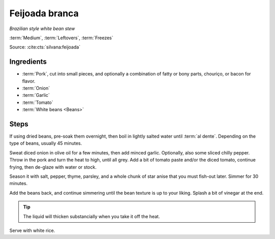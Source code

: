 Feijoada branca
---------------

*Brazilian style white bean stew*

:term:`Medium`, :term:`Leftovers`, :term:`Freezes`

Source: :cite:cts:`silvana:feijoada`

Ingredients
^^^^^^^^^^^

* :term:`Pork`, cut into small pieces, and optionally a combination of fatty or bony parts, chouriço, or bacon for
  flavor. 
* :term:`Onion`
* :term:`Garlic`
* :term:`Tomato`
* :term:`White beans <Beans>`

Steps
^^^^^

If using dried beans, pre-soak them overnight, then boil in lightly salted water until :term:`al dente`.
Depending on the type of beans, usually 45 minutes.

Sweat diced onion in olive oil for a few minutes, then add minced garlic.
Optionally, also some sliced chilly pepper.
Throw in the pork and turn the heat to high, until all grey.
Add a bit of tomato paste and/or the diced tomato, continue frying, then de-glaze with water or stock.

Season it with salt, pepper, thyme, parsley, and a whole chunk of star anise that you must fish-out later.
Simmer for 30 minutes.

Add the beans back, and continue simmering until the bean texture is up to your liking.
Splash a bit of vinegar at the end.

.. tip::
   The liquid will thicken substancially when you take it off the heat.

Serve with white rice.

